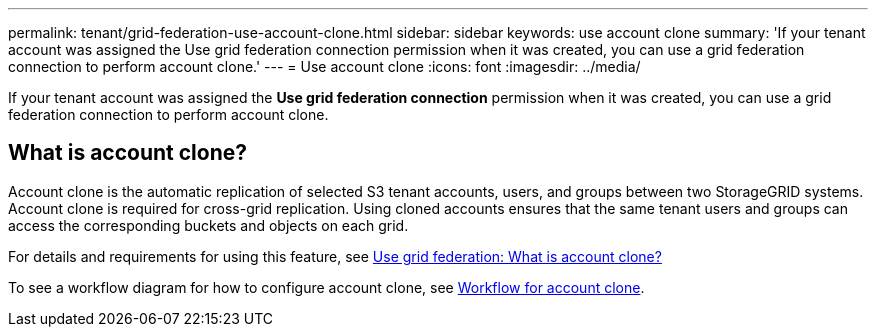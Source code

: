 ---
permalink: tenant/grid-federation-use-account-clone.html
sidebar: sidebar
keywords: use account clone
summary: 'If your tenant account was assigned the Use grid federation connection permission when it was created, you can use a grid federation connection to perform account clone.'
---
= Use account clone
:icons: font
:imagesdir: ../media/

[.lead]
If your tenant account was assigned the *Use grid federation connection* permission when it was created, you can use a grid federation connection to perform account clone.

== What is account clone?
Account clone is the automatic replication of selected S3 tenant accounts, users, and groups between two StorageGRID systems. Account clone is required for cross-grid replication. Using cloned accounts ensures that the same tenant users and groups can access the corresponding buckets and objects on each grid.

For details and requirements for using this feature, see link:../admin/grid-federation-overview.html#what-is-account-clone[Use grid federation: What is account clone?]

To see a workflow diagram for how to configure account clone, see link:../admin/grid-federation-workflow.html#workflow-for-account-clone[Workflow for account clone].

